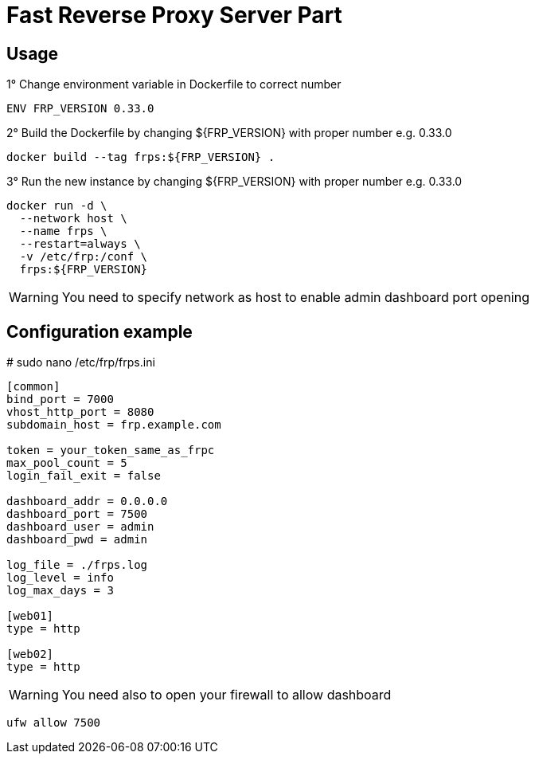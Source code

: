 = Fast Reverse Proxy Server Part
ifdef::env-github[]
:tip-caption: :bulb:
:note-caption: :information_source:
:important-caption: :heavy_exclamation_mark:
:caution-caption: :fire:
:warning-caption: :warning:
endif::[]

== Usage

.1° Change environment variable in Dockerfile to correct number
[source]
--
ENV FRP_VERSION 0.33.0
--

.2° Build the Dockerfile by changing ${FRP_VERSION} with proper number e.g. 0.33.0
[source]
--
docker build --tag frps:${FRP_VERSION} .
--

.3° Run the new instance by changing ${FRP_VERSION} with proper number e.g. 0.33.0
[source]
--
docker run -d \
  --network host \
  --name frps \
  --restart=always \
  -v /etc/frp:/conf \
  frps:${FRP_VERSION}
--

WARNING: You need to specify network as host to enable admin dashboard port opening

== Configuration example

.# sudo nano /etc/frp/frps.ini
[source]
--
[common]
bind_port = 7000
vhost_http_port = 8080
subdomain_host = frp.example.com

token = your_token_same_as_frpc
max_pool_count = 5
login_fail_exit = false

dashboard_addr = 0.0.0.0
dashboard_port = 7500
dashboard_user = admin
dashboard_pwd = admin

log_file = ./frps.log
log_level = info
log_max_days = 3

[web01]
type = http

[web02]
type = http
--

WARNING: You need also to open your firewall to allow dashboard

[source]
--
ufw allow 7500
--
